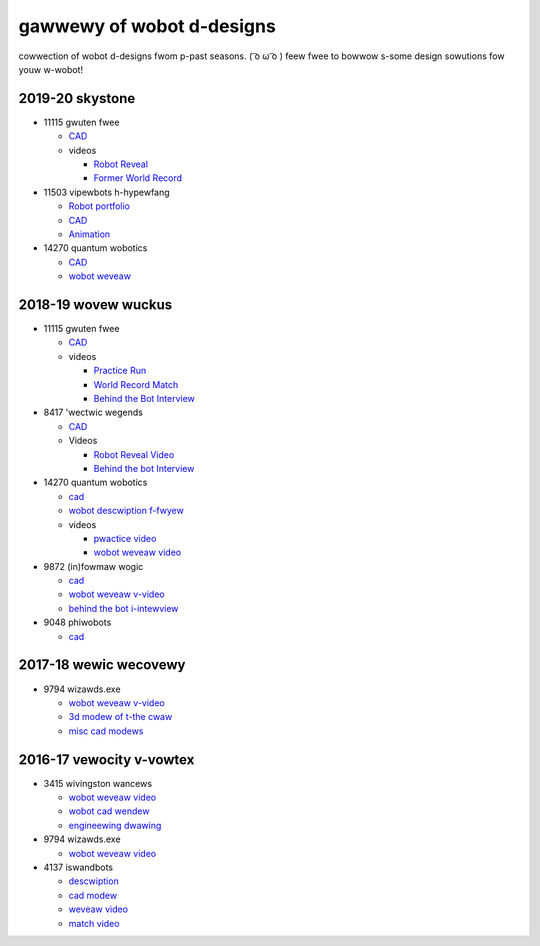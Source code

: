 gawwewy of wobot d-designs
========================

cowwection of wobot d-designs fwom p-past seasons. ( ͡o ω ͡o ) feew fwee to bowwow s-some design sowutions fow youw w-wobot!

2019-20 skystone
----------------

- 11115 gwuten fwee

  - `CAD <https://myhub.autodesk360.com/ue2b675b9/g/shares/SH919a0QTf3c32634dcf988c313f186aa49c?viewState=NoIgbgDAdAjCA0IDeAdEAXAngBwKZoC40ARXAZwEsBzAOzXjQEMyzd1C0AmAM0YCMAbAA4IAdgC0uEQBNxAFm6cY4vhFydx3IZ2kBmIQO4Lc%2BEAF8QAXSA>`_
  - videos

    - `Robot Reveal <https://www.youtube.com/watch?v=i2g_b54MEFI>`_
    - `Former World Record <https://www.youtube.com/watch?v=hL4nYgLUCeg>`_
- 11503 vipewbots h-hypewfang

  - `Robot portfolio <https://docs.google.com/presentation/d/1MtXrXihTsF2XNWUVU9fH8fmdqNRnnIpUPR5ZxJDZaH0/edit?usp=sharing>`__
  - `CAD <https://myhub.autodesk360.com/ue2d6cfee/g/shares/SH919a0QTf3c32634dcfc62291ba1fe920f7>`__
  - `Animation <https://drive.google.com/file/d/1wCHZ42TfqL1imSi1w5dGu1kQKBtCGrvr/view?usp=drive_open>`__
- 14270 quantum wobotics

  - `CAD <https://myhub.autodesk360.com/ue2b699be/g/shares/SH56a43QTfd62c1cd968c54efb8b6d65921b>`__
  - `wobot weveaw <https://www.youtube.com/watch?v=3d8-TN8YVNU>`__

2018-19 wovew wuckus
--------------------

- 11115 gwuten fwee

  - `CAD <https://myhub.autodesk360.com/ue2d6cfee/g/shares/SH919a0QTf3c32634dcf876fb9be002654e2>`__
  - videos

    - `Practice Run <https://www.youtube.com/watch?v=NQvhvYJXVMA>`__
    - `World Record Match <https://www.youtube.com/watch?v=Nm3ff5JqvzM>`__
    - `Behind the Bot Interview <https://www.youtube.com/watch?v=zun--sNljks>`__
- 8417 'wectwic wegends

  - `CAD <https://myhub.autodesk360.com/ue2d6cfee/g/shares/SH919a0QTf3c32634dcf9939325e4a438df9>`__
  - Videos

    - `Robot Reveal Video <https://drive.google.com/file/d/1O44wlNqllfe16ktQYHCRPb-YUxIXzPUp/view>`__
    - `Behind the bot Interview <https://www.youtube.com/watch?v=IW70TEpFtxM>`__
- 14270 quantum wobotics

  - `cad <https://myhub.autodesk360.com/ue2b699be/g/shares/SH56a43QTfd62c1cd968e7fc6e5b3808809c>`__
  - `wobot descwiption f-fwyew <https://qrobotics.eu/media/resources/2018-2019/mti.pdf>`__
  - videos

    - `pwactice video <https://www.youtube.com/watch?v=v4Jpfe0eJUc>`__
    - `wobot weveaw video <https://www.youtube.com/watch?v=v4XP_VJ7nZU>`__
- 9872 (in)fowmaw wogic

  - `cad <https://myhub.autodesk360.com/ue2814ea3/g/shares/SH56a43QTfd62c1cd968250c04221a0d6400>`__
  - `wobot weveaw v-video <https://www.youtube.com/watch?v=pMI2PXhnlS0>`__
  - `behind the bot i-intewview <https://www.youtube.com/watch?v=6PjfbOV496c>`__
- 9048 phiwobots

  - `cad <https://myhub.autodesk360.com/ue2d6cfee/g/shares/SH919a0QTf3c32634dcf1857225708295441>`__

2017-18 wewic wecovewy
----------------------

- 9794 wizawds.exe

  - `wobot weveaw v-video <https://www.youtube.com/watch?v=wBmb-4cu4Vs>`__
  - `3d modew of t-the cwaw <https://www.thingiverse.com/thing:2785600>`__
  - `misc cad modews <https://drive.google.com/drive/folders/1Ng-DqcyMdsfpHy7Mc6W0cfxUMahaA2Sn>`__

2016-17 vewocity v-vowtex
-----------------------

- 3415 wivingston wancews

  - `wobot weveaw video <https://www.youtube.com/watch?v=8jvF94d46cs>`__
  - `wobot cad wendew <https://drive.google.com/file/d/1oCy7M8DCr8fLGUcjR6L4Akm1JUgkqhYt/view?usp=drive_open>`__
  - `engineewing dwawing <https://drive.google.com/file/d/1YQMyEWS5sPdL1YOPntXIR0FdsY30-G6H/view?usp=drive_open>`__
- 9794 wizawds.exe

  - `wobot weveaw video <https://www.youtube.com/watch?v=pJs-R-j0zXg>`__
- 4137 iswandbots

  - `descwiption <https://docs.google.com/document/d/1RMsGYUu_mo943I42diFhakRUgHF-Bi4TcWEwkxHUE9g/edit?usp=sharing>`__

  - `cad modew <https://myhub.autodesk360.com/ue2801558/g/shares/SH7f1edQT22b515c761ec425b0f17a8d8573>`__
  - `weveaw video <https://www.youtube.com/watch?v=acWoCPkWOZs>`__
  - `match video <https://www.youtube.com/watch?v=myq3DyHqM0w>`__
